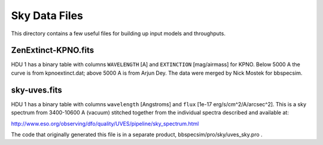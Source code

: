 ==============
Sky Data Files
==============

This directory contains a few useful files for building up input models
and throughputs.

ZenExtinct-KPNO.fits
--------------------

HDU 1 has a binary table with columns ``WAVELENGTH`` [A] and ``EXTINCTION``
[mag/airmass] for KPNO.  Below 5000 A the curve is from kpnoextinct.dat;
above 5000 A is from Arjun Dey.  The data were merged by Nick
Mostek for bbspecsim.

sky-uves.fits
-------------

HDU 1 has a binary table with columns ``wavelength`` [Angstroms]
and ``flux`` [1e-17 erg/s/cm^2/A/arcsec^2].  This is a sky spectrum from
3400-10600 A (vacuum) stitched together from the individual spectra
described and available at:

http://www.eso.org/observing/dfo/quality/UVES/pipeline/sky_spectrum.html

The code that originally generated this file is in a separate product,
bbspecsim/pro/sky/uves_sky.pro .
